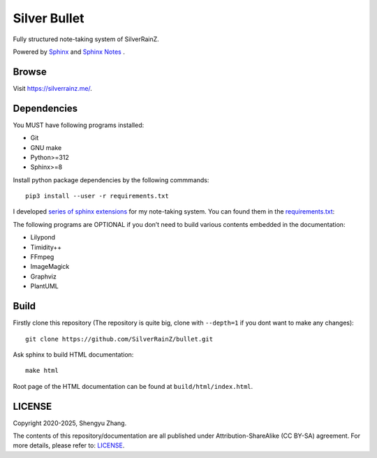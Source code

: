 ..
   WARNING

   This README is used to display on the Github repository page, so it cannot
   contain any Sphinx stuffs (directive or role).

====================
|logo| Silver Bullet
====================

Fully structured note-taking system of SilverRainZ.

Powered by `Sphinx`_ |sphinx-logo| and `Sphinx Notes`_ |sphinx-notes-logo|.

.. |logo| image:: ./static/favicon.webp
   :target: https://silverrainz.me
   :height: 1.5em

.. |sphinx-logo| image:: ./static/sphinx.webp
   :target: https://www.sphinx-doc.org
   :height: 1.5em

.. |sphinx-notes-logo| image:: ./static/sphinxnotes.webp
   :target: https://github.com/sphinx-notes/
   :height: 1.5em

.. _Sphinx: https://www.sphinx-doc.org
.. _Sphinx Notes: https://sphinx.silverrainz.me

Browse
======

Visit https://silverrainz.me/.

Dependencies
============

You MUST have following programs installed:

- Git
- GNU make
- Python>=312
- Sphinx>=8

Install python package dependencies by the following commmands::

   pip3 install --user -r requirements.txt

I developed `series of sphinx extensions`_ for my note-taking system.
You can found them in the requirements.txt_:

.. _series of sphinx extensions: https://github.com/sphinx-notes
.. _requirements.txt: requirements.txt

The following programs are OPTIONAL if you don’t need to build various contents
embedded in the documentation:

- Lilypond
- Timidity++
- FFmpeg
- ImageMagick
- Graphviz
- PlantUML

Build
=====

Firstly clone this repository (The repository is quite big,
clone with ``--depth=1`` if you dont want to make any changes)::

   git clone https://github.com/SilverRainZ/bullet.git

Ask sphinx to build HTML documentation::

   make html

Root page of the HTML documentation can be found at ``build/html/index.html``.

LICENSE
=======

Copyright 2020-2025, Shengyu Zhang.

The contents of this repository/documentation are all published under
|cc-badge| Attribution-ShareAlike (CC BY-SA) agreement. For more details,
please refer to: LICENSE_.

.. |cc-badge| image:: https://licensebuttons.net/l/by-sa/4.0/88x31.png
   :target: http://creativecommons.org/licenses/by-sa/4.0/
   :height: 1.5em
.. _LICENSE: /LICENSE
